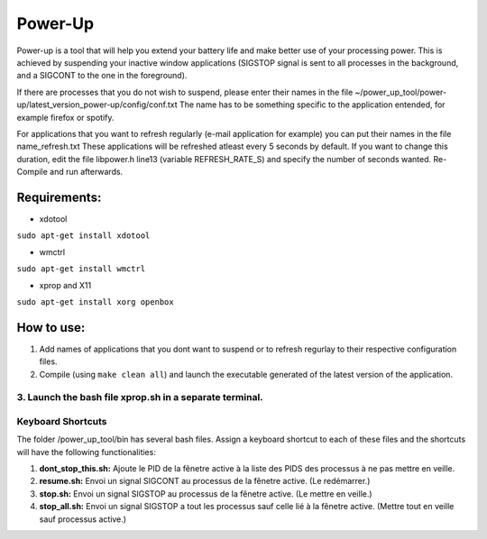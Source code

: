 =========
Power-Up
=========

Power-up is a tool that will help you extend your battery life and make better use of your processing power. This is achieved by suspending your inactive window applications (SIGSTOP signal is sent to all processes in the background, and a SIGCONT to the one in the foreground).

If there are processes that you do not wish to suspend, please enter their names in the file ~/power_up_tool/power-up/latest_version_power-up/config/conf.txt
The name has to be something specific to the application entended, for example firefox or spotify.

For applications that you want to refresh regularly (e-mail application for example) you can put their names in the file name_refresh.txt
These applications will be refreshed atleast every 5 seconds by default. If you want to change this duration, edit the file libpower.h line13 (variable REFRESH_RATE_S) and specify the number of seconds wanted. Re-Compile and run afterwards.

-------------
Requirements:
-------------

* xdotool

.. code:: sh

``sudo apt-get install xdotool``

* wmctrl

.. code:: sh

``sudo apt-get install wmctrl``

* xprop and X11

.. code:: sh

``sudo apt-get install xorg openbox``

-----------
How to use:
-----------

1. Add names of applications that you dont want to suspend or to refresh regurlay to their respective configuration files.
2. Compile (using ``make clean all``) and launch the executable generated of the latest version of the application. 
3. Launch the bash file xprop.sh in a separate terminal.
-------------------
Keyboard Shortcuts
-------------------

The folder /power_up_tool/bin has several bash files. Assign a keyboard shortcut to each of these files and the shortcuts will have the following functionalities:

1. **dont_stop_this.sh:** Ajoute le PID de la fênetre active à la liste des PIDS des processus à ne pas mettre en veille.
2. **resume.sh:** Envoi un signal SIGCONT au processus de la fênetre active. (Le redémarrer.)
3. **stop.sh:** Envoi un signal SIGSTOP au processus de la fênetre active. (Le mettre en veille.)
4. **stop_all.sh:** Envoi un signal SIGSTOP a tout les processus sauf celle lié à la fênetre active. (Mettre tout en veille sauf processus active.)
